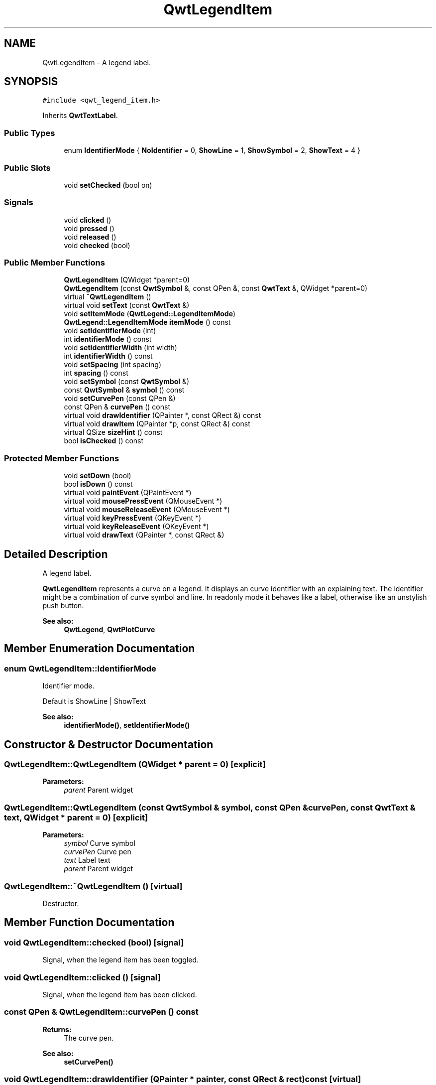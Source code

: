 .TH "QwtLegendItem" 3 "22 Mar 2009" "Qwt User's Guide" \" -*- nroff -*-
.ad l
.nh
.SH NAME
QwtLegendItem \- A legend label.  

.PP
.SH SYNOPSIS
.br
.PP
\fC#include <qwt_legend_item.h>\fP
.PP
Inherits \fBQwtTextLabel\fP.
.PP
.SS "Public Types"

.in +1c
.ti -1c
.RI "enum \fBIdentifierMode\fP { \fBNoIdentifier\fP =  0, \fBShowLine\fP =  1, \fBShowSymbol\fP =  2, \fBShowText\fP =  4 }"
.br
.SS "Public Slots"

.in +1c
.ti -1c
.RI "void \fBsetChecked\fP (bool on)"
.br
.in -1c
.SS "Signals"

.in +1c
.ti -1c
.RI "void \fBclicked\fP ()"
.br
.ti -1c
.RI "void \fBpressed\fP ()"
.br
.ti -1c
.RI "void \fBreleased\fP ()"
.br
.ti -1c
.RI "void \fBchecked\fP (bool)"
.br
.in -1c
.SS "Public Member Functions"

.in +1c
.ti -1c
.RI "\fBQwtLegendItem\fP (QWidget *parent=0)"
.br
.ti -1c
.RI "\fBQwtLegendItem\fP (const \fBQwtSymbol\fP &, const QPen &, const \fBQwtText\fP &, QWidget *parent=0)"
.br
.ti -1c
.RI "virtual \fB~QwtLegendItem\fP ()"
.br
.ti -1c
.RI "virtual void \fBsetText\fP (const \fBQwtText\fP &)"
.br
.ti -1c
.RI "void \fBsetItemMode\fP (\fBQwtLegend::LegendItemMode\fP)"
.br
.ti -1c
.RI "\fBQwtLegend::LegendItemMode\fP \fBitemMode\fP () const "
.br
.ti -1c
.RI "void \fBsetIdentifierMode\fP (int)"
.br
.ti -1c
.RI "int \fBidentifierMode\fP () const "
.br
.ti -1c
.RI "void \fBsetIdentifierWidth\fP (int width)"
.br
.ti -1c
.RI "int \fBidentifierWidth\fP () const "
.br
.ti -1c
.RI "void \fBsetSpacing\fP (int spacing)"
.br
.ti -1c
.RI "int \fBspacing\fP () const "
.br
.ti -1c
.RI "void \fBsetSymbol\fP (const \fBQwtSymbol\fP &)"
.br
.ti -1c
.RI "const \fBQwtSymbol\fP & \fBsymbol\fP () const "
.br
.ti -1c
.RI "void \fBsetCurvePen\fP (const QPen &)"
.br
.ti -1c
.RI "const QPen & \fBcurvePen\fP () const "
.br
.ti -1c
.RI "virtual void \fBdrawIdentifier\fP (QPainter *, const QRect &) const "
.br
.ti -1c
.RI "virtual void \fBdrawItem\fP (QPainter *p, const QRect &) const "
.br
.ti -1c
.RI "virtual QSize \fBsizeHint\fP () const "
.br
.ti -1c
.RI "bool \fBisChecked\fP () const "
.br
.in -1c
.SS "Protected Member Functions"

.in +1c
.ti -1c
.RI "void \fBsetDown\fP (bool)"
.br
.ti -1c
.RI "bool \fBisDown\fP () const "
.br
.ti -1c
.RI "virtual void \fBpaintEvent\fP (QPaintEvent *)"
.br
.ti -1c
.RI "virtual void \fBmousePressEvent\fP (QMouseEvent *)"
.br
.ti -1c
.RI "virtual void \fBmouseReleaseEvent\fP (QMouseEvent *)"
.br
.ti -1c
.RI "virtual void \fBkeyPressEvent\fP (QKeyEvent *)"
.br
.ti -1c
.RI "virtual void \fBkeyReleaseEvent\fP (QKeyEvent *)"
.br
.ti -1c
.RI "virtual void \fBdrawText\fP (QPainter *, const QRect &)"
.br
.in -1c
.SH "Detailed Description"
.PP 
A legend label. 

\fBQwtLegendItem\fP represents a curve on a legend. It displays an curve identifier with an explaining text. The identifier might be a combination of curve symbol and line. In readonly mode it behaves like a label, otherwise like an unstylish push button.
.PP
\fBSee also:\fP
.RS 4
\fBQwtLegend\fP, \fBQwtPlotCurve\fP 
.RE
.PP

.SH "Member Enumeration Documentation"
.PP 
.SS "enum \fBQwtLegendItem::IdentifierMode\fP"
.PP
Identifier mode. 
.PP
Default is ShowLine | ShowText 
.PP
\fBSee also:\fP
.RS 4
\fBidentifierMode()\fP, \fBsetIdentifierMode()\fP 
.RE
.PP

.SH "Constructor & Destructor Documentation"
.PP 
.SS "QwtLegendItem::QwtLegendItem (QWidget * parent = \fC0\fP)\fC [explicit]\fP"
.PP
\fBParameters:\fP
.RS 4
\fIparent\fP Parent widget 
.RE
.PP

.SS "QwtLegendItem::QwtLegendItem (const \fBQwtSymbol\fP & symbol, const QPen & curvePen, const \fBQwtText\fP & text, QWidget * parent = \fC0\fP)\fC [explicit]\fP"
.PP
\fBParameters:\fP
.RS 4
\fIsymbol\fP Curve symbol 
.br
\fIcurvePen\fP Curve pen 
.br
\fItext\fP Label text 
.br
\fIparent\fP Parent widget 
.RE
.PP

.SS "QwtLegendItem::~QwtLegendItem ()\fC [virtual]\fP"
.PP
Destructor. 
.PP
.SH "Member Function Documentation"
.PP 
.SS "void QwtLegendItem::checked (bool)\fC [signal]\fP"
.PP
Signal, when the legend item has been toggled. 
.PP
.SS "void QwtLegendItem::clicked ()\fC [signal]\fP"
.PP
Signal, when the legend item has been clicked. 
.PP
.SS "const QPen & QwtLegendItem::curvePen () const"
.PP
\fBReturns:\fP
.RS 4
The curve pen. 
.RE
.PP
\fBSee also:\fP
.RS 4
\fBsetCurvePen()\fP 
.RE
.PP

.SS "void QwtLegendItem::drawIdentifier (QPainter * painter, const QRect & rect) const\fC [virtual]\fP"
.PP
Paint the identifier to a given rect. 
.PP
\fBParameters:\fP
.RS 4
\fIpainter\fP Painter 
.br
\fIrect\fP Rect where to paint 
.RE
.PP

.SS "void QwtLegendItem::drawItem (QPainter * painter, const QRect & rect) const\fC [virtual]\fP"
.PP
Draw the legend item to a given rect. 
.PP
\fBParameters:\fP
.RS 4
\fIpainter\fP Painter 
.br
\fIrect\fP Rect where to paint the button 
.RE
.PP

.SS "void QwtLegendItem::drawText (QPainter * painter, const QRect & textRect)\fC [protected, virtual]\fP"
.PP
Redraw the text. 
.PP
Reimplemented from \fBQwtTextLabel\fP.
.SS "int QwtLegendItem::identifierMode () const"
.PP
Or'd values of IdentifierMode. 
.PP
\fBSee also:\fP
.RS 4
\fBsetIdentifierMode()\fP, \fBIdentifierMode\fP 
.RE
.PP

.SS "int QwtLegendItem::identifierWidth () const"
.PP
Return the width of the identifier
.PP
\fBSee also:\fP
.RS 4
\fBsetIdentifierWidth()\fP 
.RE
.PP

.SS "bool QwtLegendItem::isChecked () const"
.PP
Return true, if the item is checked. 
.PP
.SS "bool QwtLegendItem::isDown () const\fC [protected]\fP"
.PP
Return true, if the item is down. 
.PP
.SS "\fBQwtLegend::LegendItemMode\fP QwtLegendItem::itemMode () const"
.PP
Return the item mode
.PP
\fBSee also:\fP
.RS 4
\fBsetItemMode()\fP 
.RE
.PP

.SS "void QwtLegendItem::keyPressEvent (QKeyEvent * e)\fC [protected, virtual]\fP"
.PP
Handle key press events. 
.PP
.SS "void QwtLegendItem::keyReleaseEvent (QKeyEvent * e)\fC [protected, virtual]\fP"
.PP
Handle key release events. 
.PP
.SS "void QwtLegendItem::mousePressEvent (QMouseEvent * e)\fC [protected, virtual]\fP"
.PP
Handle mouse press events. 
.PP
.SS "void QwtLegendItem::mouseReleaseEvent (QMouseEvent * e)\fC [protected, virtual]\fP"
.PP
Handle mouse release events. 
.PP
.SS "void QwtLegendItem::paintEvent (QPaintEvent * e)\fC [protected, virtual]\fP"
.PP
Paint event. 
.PP
Reimplemented from \fBQwtTextLabel\fP.
.SS "void QwtLegendItem::pressed ()\fC [signal]\fP"
.PP
Signal, when the legend item has been pressed. 
.PP
.SS "void QwtLegendItem::released ()\fC [signal]\fP"
.PP
Signal, when the legend item has been relased. 
.PP
.SS "void QwtLegendItem::setChecked (bool on)\fC [slot]\fP"
.PP
Check/Uncheck a the item
.PP
\fBParameters:\fP
.RS 4
\fIon\fP check/uncheck 
.RE
.PP
\fBSee also:\fP
.RS 4
\fBsetItemMode()\fP 
.RE
.PP

.SS "void QwtLegendItem::setCurvePen (const QPen & pen)"
.PP
Set curve pen. 
.PP
\fBParameters:\fP
.RS 4
\fIpen\fP Curve pen
.RE
.PP
\fBSee also:\fP
.RS 4
\fBcurvePen()\fP 
.RE
.PP

.SS "void QwtLegendItem::setDown (bool down)\fC [protected]\fP"
.PP
Set the item being down. 
.PP
.SS "void QwtLegendItem::setIdentifierMode (int mode)"
.PP
Set identifier mode. Default is ShowLine | ShowText. 
.PP
\fBParameters:\fP
.RS 4
\fImode\fP Or'd values of IdentifierMode
.RE
.PP
\fBSee also:\fP
.RS 4
\fBidentifierMode()\fP 
.RE
.PP

.SS "void QwtLegendItem::setIdentifierWidth (int width)"
.PP
Set the width for the identifier Default is 8 pixels
.PP
\fBParameters:\fP
.RS 4
\fIwidth\fP New width
.RE
.PP
\fBSee also:\fP
.RS 4
\fBidentifierMode()\fP, \fBidentifierWidth()\fP 
.RE
.PP

.SS "void QwtLegendItem::setItemMode (\fBQwtLegend::LegendItemMode\fP mode)"
.PP
Set the item mode The default is QwtLegend::ReadOnlyItem
.PP
\fBParameters:\fP
.RS 4
\fImode\fP Item mode 
.RE
.PP
\fBSee also:\fP
.RS 4
\fBitemMode()\fP 
.RE
.PP

.SS "void QwtLegendItem::setSpacing (int spacing)"
.PP
Change the spacing 
.PP
\fBParameters:\fP
.RS 4
\fIspacing\fP Spacing 
.RE
.PP
\fBSee also:\fP
.RS 4
\fBspacing()\fP, \fBidentifierWidth()\fP, \fBQwtTextLabel::margin()\fP 
.RE
.PP

.SS "void QwtLegendItem::setSymbol (const \fBQwtSymbol\fP & symbol)"
.PP
Set curve symbol. 
.PP
\fBParameters:\fP
.RS 4
\fIsymbol\fP Symbol
.RE
.PP
\fBSee also:\fP
.RS 4
\fBsymbol()\fP 
.RE
.PP

.SS "void QwtLegendItem::setText (const \fBQwtText\fP & text)\fC [virtual]\fP"
.PP
Set the text to the legend item
.PP
\fBParameters:\fP
.RS 4
\fItext\fP Text label 
.RE
.PP
\fBSee also:\fP
.RS 4
\fBQwtTextLabel::text()\fP 
.RE
.PP

.PP
Reimplemented from \fBQwtTextLabel\fP.
.SS "QSize QwtLegendItem::sizeHint () const\fC [virtual]\fP"
.PP
Return a size hint. 
.PP
Reimplemented from \fBQwtTextLabel\fP.
.SS "int QwtLegendItem::spacing () const"
.PP
Return the spacing 
.PP
\fBSee also:\fP
.RS 4
\fBsetSpacing()\fP, \fBidentifierWidth()\fP, \fBQwtTextLabel::margin()\fP 
.RE
.PP

.SS "const \fBQwtSymbol\fP & QwtLegendItem::symbol () const"
.PP
\fBReturns:\fP
.RS 4
The curve symbol. 
.RE
.PP
\fBSee also:\fP
.RS 4
\fBsetSymbol()\fP 
.RE
.PP


.SH "Author"
.PP 
Generated automatically by Doxygen for Qwt User's Guide from the source code.
